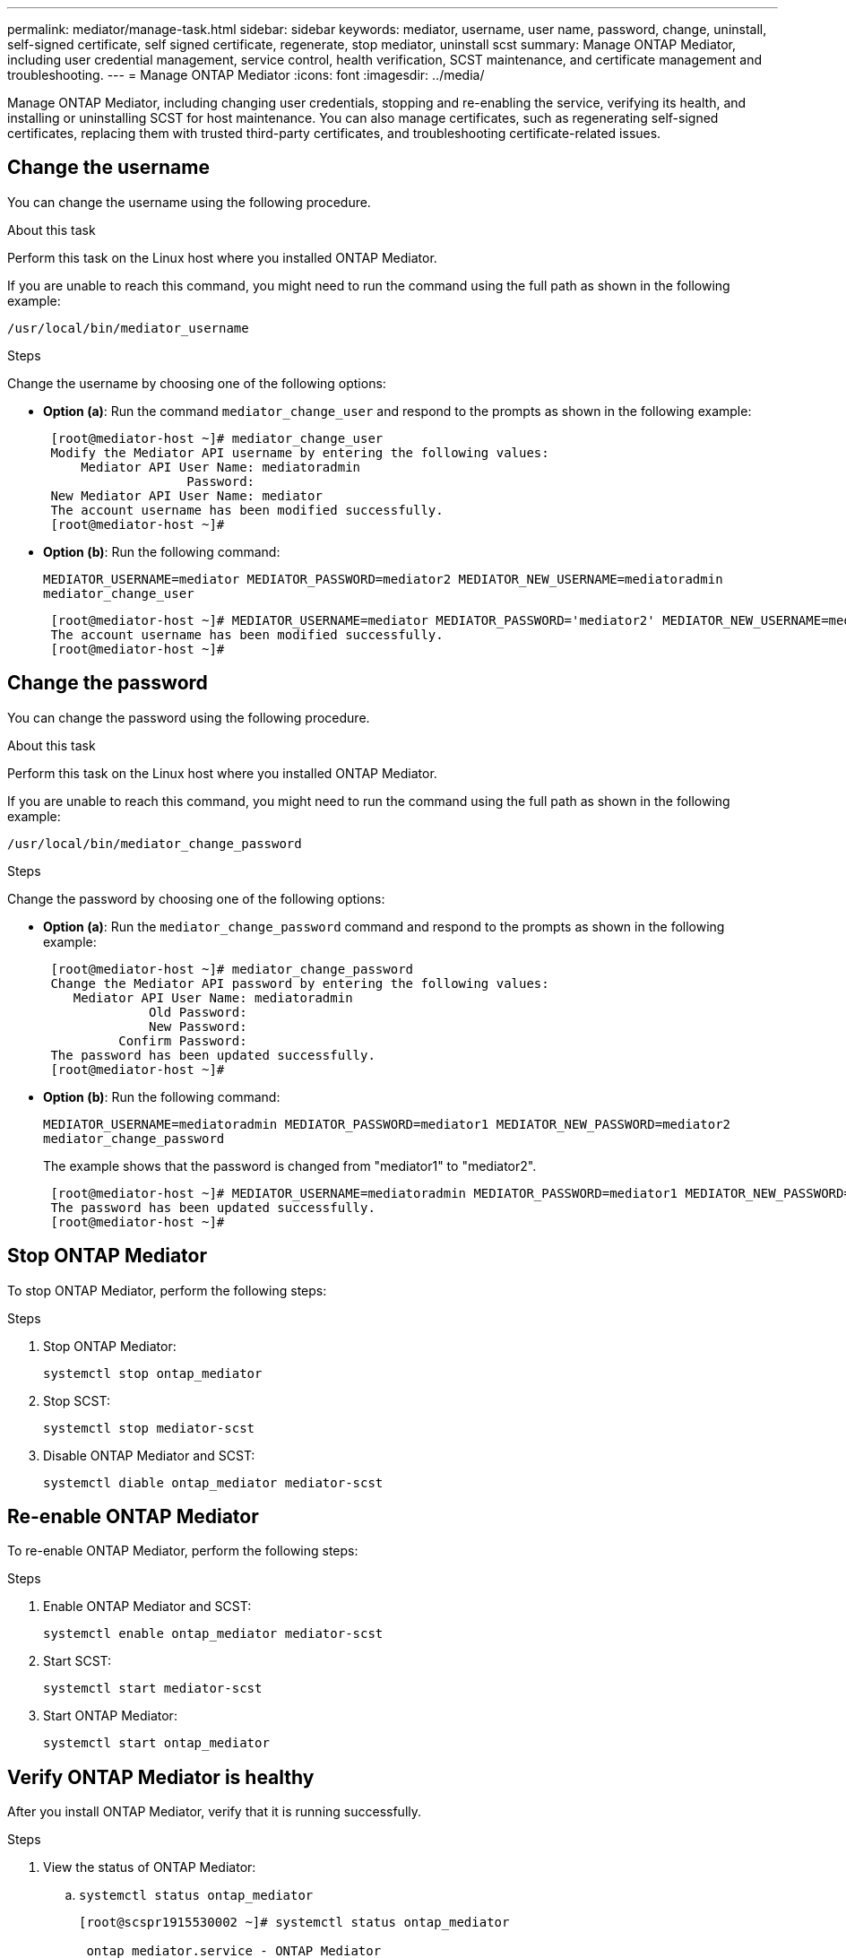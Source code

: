 ---
permalink: mediator/manage-task.html
sidebar: sidebar
keywords: mediator, username, user name, password, change, uninstall, self-signed certificate, self signed certificate, regenerate, stop mediator, uninstall scst
summary: Manage ONTAP Mediator, including user credential management, service control, health verification, SCST maintenance, and certificate management and troubleshooting.
---
= Manage ONTAP Mediator
:icons: font
:imagesdir: ../media/

[.lead]
Manage ONTAP Mediator, including changing user credentials, stopping and re-enabling the service, verifying its health, and installing or uninstalling SCST for host maintenance. You can also manage certificates, such as regenerating self-signed certificates, replacing them with trusted third-party certificates, and troubleshooting certificate-related issues.

== Change the username

You can change the username using the following procedure.

.About this task

Perform this task on the Linux host where you installed ONTAP Mediator.

If you are unable to reach this command, you might need to run the command using the full path as shown in the following example:

`/usr/local/bin/mediator_username`

.Steps

Change the username by choosing one of the following options:

* *Option (a)*: Run the command `mediator_change_user` and respond to the prompts as shown in the following example:
+
....
 [root@mediator-host ~]# mediator_change_user
 Modify the Mediator API username by entering the following values:
     Mediator API User Name: mediatoradmin
                   Password:
 New Mediator API User Name: mediator
 The account username has been modified successfully.
 [root@mediator-host ~]#
....

* *Option (b)*: Run the following command:
+
`MEDIATOR_USERNAME=mediator MEDIATOR_PASSWORD=mediator2 MEDIATOR_NEW_USERNAME=mediatoradmin mediator_change_user`
+
----
 [root@mediator-host ~]# MEDIATOR_USERNAME=mediator MEDIATOR_PASSWORD='mediator2' MEDIATOR_NEW_USERNAME=mediatoradmin mediator_change_user
 The account username has been modified successfully.
 [root@mediator-host ~]#
----

== Change the password

You can change the password using the following procedure.

.About this task

Perform this task on the Linux host where you installed ONTAP Mediator.

If you are unable to reach this command, you might need to run the command using the full path as shown in the following example:

`/usr/local/bin/mediator_change_password`

.Steps

Change the password by choosing one of the following options:


* *Option (a)*: Run the `mediator_change_password` command and respond to the prompts as shown in the following example:
+
....
 [root@mediator-host ~]# mediator_change_password
 Change the Mediator API password by entering the following values:
    Mediator API User Name: mediatoradmin
              Old Password:
              New Password:
          Confirm Password:
 The password has been updated successfully.
 [root@mediator-host ~]#
....

* *Option (b)*: Run the following command:
+
`MEDIATOR_USERNAME=mediatoradmin MEDIATOR_PASSWORD=mediator1 MEDIATOR_NEW_PASSWORD=mediator2 mediator_change_password`
+
The example shows that the password is changed from "mediator1" to "mediator2".
+
....
 [root@mediator-host ~]# MEDIATOR_USERNAME=mediatoradmin MEDIATOR_PASSWORD=mediator1 MEDIATOR_NEW_PASSWORD=mediator2 mediator_change_password
 The password has been updated successfully.
 [root@mediator-host ~]#
....

== Stop ONTAP Mediator
To stop ONTAP Mediator, perform the following steps:

.Steps
. Stop ONTAP Mediator:
+
`systemctl stop ontap_mediator`

. Stop SCST:
+
`systemctl stop mediator-scst`

. Disable ONTAP Mediator and SCST:
+
`systemctl diable ontap_mediator mediator-scst`

== Re-enable ONTAP Mediator
To re-enable ONTAP Mediator, perform the following steps:

.Steps
. Enable ONTAP Mediator and SCST:
+
`systemctl enable ontap_mediator mediator-scst`

. Start SCST:
+
`systemctl start mediator-scst`

. Start ONTAP Mediator:
+
`systemctl start ontap_mediator`

== Verify ONTAP Mediator is healthy

After you install ONTAP Mediator, verify that it is running successfully.

.Steps

. View the status of ONTAP Mediator:

.. `systemctl status ontap_mediator`
+
----
[root@scspr1915530002 ~]# systemctl status ontap_mediator

 ontap_mediator.service - ONTAP Mediator
Loaded: loaded (/etc/systemd/system/ontap_mediator.service; enabled; vendor preset: disabled)
Active: active (running) since Mon 2022-04-18 10:41:49 EDT; 1 weeks 0 days ago
Process: 286710 ExecStop=/bin/kill -s INT $MAINPID (code=exited, status=0/SUCCESS)
Main PID: 286712 (uwsgi)
Status: "uWSGI is ready"
Tasks: 3 (limit: 49473)
Memory: 139.2M
CGroup: /system.slice/ontap_mediator.service
      ├─286712 /opt/netapp/lib/ontap_mediator/pyenv/bin/uwsgi --ini /opt/netapp/lib/ontap_mediator/uwsgi/ontap_mediator.ini
      ├─286716 /opt/netapp/lib/ontap_mediator/pyenv/bin/uwsgi --ini /opt/netapp/lib/ontap_mediator/uwsgi/ontap_mediator.ini
      └─286717 /opt/netapp/lib/ontap_mediator/pyenv/bin/uwsgi --ini /opt/netapp/lib/ontap_mediator/uwsgi/ontap_mediator.ini

[root@scspr1915530002 ~]#
----

+
.. `systemctl status mediator-scst`
+
----
[root@scspr1915530002 ~]# systemctl status mediator-scst
   Loaded: loaded (/etc/systemd/system/mediator-scst.service; enabled; vendor preset: disabled)
   Active: active (running) since Mon 2022-04-18 10:41:47 EDT; 1 weeks 0 days ago
  Process: 286595 ExecStart=/etc/init.d/scst start (code=exited, status=0/SUCCESS)
 Main PID: 286662 (iscsi-scstd)
    Tasks: 1 (limit: 49473)
   Memory: 1.2M
   CGroup: /system.slice/mediator-scst.service
           └─286662 /usr/local/sbin/iscsi-scstd

[root@scspr1915530002 ~]#
----

. Confirm the ports that are used by ONTAP Mediator: 
+
`netstat`
+
----
[root@scspr1905507001 ~]# netstat -anlt | grep -E '3260|31784'

         tcp   0   0 0.0.0.0:31784   0.0.0.0:*      LISTEN

         tcp   0   0 0.0.0.0:3260    0.0.0.0:*      LISTEN

         tcp6  0   0 :::3260         :::*           LISTEN
----


== Manually uninstall SCST to perform host maintenance

To uninstall SCST, you need the SCST tar bundle that is used for the installed version of ONTAP Mediator.

.Steps

. Download the appropriate SCST bundle (as shown in the following table) and untar it.
+
[[scst-bundle-table]]
[cols="50,50"]
|===

h| For this version ...  h| Use this tar bundle...

a| ONTAP Mediator 1.10     a| scst-3.9.tar.gz
a| ONTAP Mediator 1.9.1    a| scst-3.8.0.tar.bz2
a| ONTAP Mediator 1.9      a| scst-3.8.0.tar.bz2
a| ONTAP Mediator 1.8      a| scst-3.8.0.tar.bz2
a| ONTAP Mediator 1.7      a| scst-3.7.0.tar.bz2
a| ONTAP Mediator 1.6      a| scst-3.7.0.tar.bz2
a| ONTAP Mediator 1.5      a| scst-3.6.0.tar.bz2
a| ONTAP Mediator 1.4      a| scst-3.6.0.tar.bz2
a| ONTAP Mediator 1.3      a| scst-3.5.0.tar.bz2
a| ONTAP Mediator 1.1      a| scst-3.4.0.tar.bz2
a| ONTAP Mediator 1.0      a| scst-3.3.0.tar.bz2

|===

. Issue the following commands in the "scst" directory:
.. `systemctl stop mediator-scst`
.. `make scstadm_uninstall`
.. `make iscsi_uninstall`
.. `make usr_uninstall`
.. `make scst_uninstall`
.. `depmod`

== Manually install SCST to perform host maintenance

To manually install SCST, you need the SCST tar bundle that is used for the installed version of ONTAP Mediator (see the <<scst-bundle-table,table above>>).

. Issue the following commands in the "scst" directory:
.. `make 2release`
.. `make scst_install`
.. `make usr_install`
.. `make iscsi_install`
.. `make scstadm_install`
.. `depmod`
.. `cp scst/src/certs/scst_module_key.der /opt/netapp/lib/ontap_mediator/ontap_mediator/SCST_mod_keys/`
.. `patch /etc/init.d/scst < /opt/netapp/lib/ontap_mediator/systemd/scst.patch`

. Optionally, if Secure Boot is enabled, before you reboot, perform the following steps:
.. Determine each file name for "scst_vdisk", "scst", and "iscsi_scst" modules:
+
....
[root@localhost ~]# modinfo -n scst_vdisk
[root@localhost ~]# modinfo -n scst
[root@localhost ~]# modinfo -n iscsi_scst
....

.. Determine the kernel release:
+
....
[root@localhost ~]# uname -r
....

.. Sign each file with the kernel:
+
....
[root@localhost ~]# /usr/src/kernels/<KERNEL-RELEASE>/scripts/sign-file \sha256 \
/opt/netapp/lib/ontap_mediator/ontap_mediator/SCST_mod_keys/scst_module_key.priv \
/opt/netapp/lib/ontap_mediator/ontap_mediator/SCST_mod_keys/scst_module_key.der \
_module-filename_
....

.. Install the correct key with the UEFI firmware.
+ 
Instructions for installing the UEFI key are located at:
+
`/opt/netapp/lib/ontap_mediator/ontap_mediator/SCST_mod_keys/README.module-signing`
+
The generated UEFI key is located at:
+
`/opt/netapp/lib/ontap_mediator/ontap_mediator/SCST_mod_keys/scst_module_key.der`

. Perform a reboot:
+
`reboot`

== Uninstall ONTAP Mediator

If necessary, you can remove ONTAP Mediator. 

.Before you begin

You must disconnect ONTAP Mediator from ONTAP before removing it.

.About this task

Perform this task on the Linux host where you installed ONTAP Mediator.

If you are unable to reach this command, you might need to run the command using the full path as shown in the following example:

`/usr/local/bin/uninstall_ontap_mediator`

.Step

. Uninstall ONTAP Mediator:
+
`uninstall_ontap_mediator`
+
....
 [root@mediator-host ~]# uninstall_ontap_mediator

 ONTAP Mediator: Self Extracting Uninstaller

 + Removing ONTAP Mediator. (Log: /tmp/ontap_mediator.GmRGdA/uninstall_ontap_mediator/remove.log)
 + Remove successful.
 [root@mediator-host ~]#
....

== Regenerate a temporary self-signed certificate

Beginning with ONTAP Mediator 1.7, you can regenerate a temporary self-signed certificate using the following procedure.

NOTE: This procedure is only supported on systems running ONTAP Mediator 1.7 or later.

.About this task

* Perform this task on the Linux host where you installed ONTAP Mediator.
* You can perform this task only if the generated self-signed certificates have become obsolete due to changes to the hostname or IP address of the host after installing ONTAP Mediator.
* After the temporary self-signed certificate has been replaced by a trusted third-party certificate, you do _not_ use this task to regenerate a certificate. The absence of a self-signed certificate will cause this procedure to fail.

.Step

To regenerate a new temporary self-signed certificate for the current host, perform the following step:

. Restart ONTAP Mediator:
+
`./make_self_signed_certs.sh overwrite`
+
----
[root@xyz000123456 ~]# cd /opt/netapp/lib/ontap_mediator/ontap_mediator/server_config
[root@xyz000123456 server_config]# ./make_self_signed_certs.sh overwrite

Adding Subject Alternative Names to the self-signed server certificate
#
# OpenSSL example configuration file.
Generating self-signed certificates
Generating RSA private key, 4096 bit long modulus (2 primes)
..................................................................................................................................................................++++
........................................................++++
e is 65537 (0x010001)
Generating a RSA private key
................................................++++
.............................................................................................................................................++++
writing new private key to 'ontap_mediator_server.key'
-----
Signature ok
subject=C = US, ST = California, L = San Jose, O = "NetApp, Inc.", OU = ONTAP Core Software, CN = ONTAP Mediator, emailAddress = support@netapp.com
Getting CA Private Key
----


== Replace self-signed certificates with trusted third-party certificates

If supported, you can replace self-signed certificates with trusted third-party certificates.

[CAUTION]
====
* Third-party certificates are only supported beginning with ONTAP 9.16.1 and in some earlier ONTAP patch releases. See link:https://mysupport.netapp.com/site/bugs-online/product/ONTAP/JiraNgage/CONTAP-243278[NetApp Bugs Online Bug ID CONTAP-243278^].
* Third-party certificates are only supported on systems running ONTAP Mediator 1.7 or later. 
====

.About this task

* Perform this task on the Linux host where you installed ONTAP Mediator.
* You can perform this task if the generated self-signed certificates need to be replaced by certificates obtained from a trusted subordinate certificate authority (CA). To accomplish this, you should have access to a trusted public-key infrastructure (PKI) authority.

* The following image shows the purposes of each ONTAP Mediator certificate.
+
image:mediator-cert-purposes.png[ONTAP Mediator certificate purposes]

* The following image shows configuration for the web server setup and ONTAP Mediator setup.  
+
image:mediator-certs-index.png[Web server setup and ONTAP Mediator setup configuration]

=== Step 1: Obtain a certificate from a third-party issuing a CA certificate

You can obtain a certificate from a PKI authority using the following procedure.

The following example demonstrates replacing the self-signed certificate actors with the third-party certificate actors located at `/opt/netapp/lib/ontap_mediator/ontap_mediator/server_config/`.

[NOTE]
====
The example illustrates the necessary criteria for the certificates required for ONTAP Mediator. You can obtain the certificates from a PKI authority in a way that might be different to this procedure. Adjust the procedure according to your business need.
====

[role="tabbed-block"]
====
.ONTAP Mediator 1.9 and later
--
. Create a private key `intermediate.key` and a configuration file `openssl_ca.cnf` that will be consumed by the PKI authority to generate a certificate. 
.. Generate the private key `intermediate.key`:
+
*Example*
+
`openssl genrsa -aes256 -out intermediate.key 4096`

.. The configuration file `openssl_ca.cnf` (located at `/opt/netapp/lib/ontap_mediator/ontap_mediator/server_config/openssl_ca.cnf`) defines the properties that the generated certificate must have. 

. Use the private key and configuration file to create a certificate signing request `intermediate.csr`:
+
*Example:*
+
`openssl req -key <private_key_name>.key -new -out <certificate_csr_name>.csr -config <config_file_name>.cnf`
+
------
[root@scs000216655 server_config]# openssl req -key intermediate.key -new -config openssl_ca.cnf -out intermediate.csr
Enter pass phrase for intermediate.key:
[root@scs000216655 server_config]# cat intermediate.csr
-----BEGIN CERTIFICATE REQUEST-----
<certificate_value>
-----END CERTIFICATE REQUEST-----
------

. Send the certificate signing request `intermediate.csr` to a PKI authority for their signature.
+
The PKI authority verifies the request and signs the `.csr`, generating the certificate `intermediate.crt`. Additionally, you need to obtain the `root_intermediate.crt` certificate that signed the `intermediate.crt` certificate from the PKI authority.
+
NOTE: For SnapMirror Business Continuity (SM-BC) clusters, you must add the `intermediate.crt` and `root_intermediate.crt` certificates to an ONTAP cluster. See link:../snapmirror-active-sync/mediator-install-task.html[Configure ONTAP Mediator and clusters for SnapMirror active sync].

--
.ONTAP Mediator 1.8 and earlier
--
. Create a private key `ca.key` and a configuration file `openssl_ca.cnf` that will be consumed by the PKI authority to generate a certificate. 
.. Generate the private key `ca.key`:
+
*Example*
+
`openssl genrsa -aes256 -out ca.key 4096`

.. The configuration file `openssl_ca.cnf` (located at `/opt/netapp/lib/ontap_mediator/ontap_mediator/server_config/openssl_ca.cnf`) defines the properties that the generated certificate must have. 

. Use the private key and configuration file to create a certificate signing request `ca.csr`:
+
*Example:*
+
`openssl req -key <private_key_name>.key -new -out <certificate_csr_name>.csr -config <config_file_name>.cnf`
+
------
[root@scs000216655 server_config]# openssl req -key ca.key -new -config openssl_ca.cnf -out ca.csr
Enter pass phrase for ca.key:
[root@scs000216655 server_config]# cat ca.csr
-----BEGIN CERTIFICATE REQUEST-----
<certificate_value>
-----END CERTIFICATE REQUEST-----
------

. Send the certificate signing request `ca.csr` to a PKI authority for their signature.
+
The PKI authority verifies the request and signs the `.csr`, generating the certificate `ca.crt`. Additionally, you need to obtain the `root_ca.crt that signed the `ca.crt` certificate from the PKI authority.
+
NOTE: For SnapMirror Business Continuity (SM-BC) clusters, you must add the `ca.crt` and `root_ca.crt` certificates to an ONTAP cluster. See link:../snapmirror-active-sync/mediator-install-task.html[Configure ONTAP Mediator and clusters for SnapMirror active sync].
--
====

=== Step 2: Generate a server certificate by signing with a third-party CA certification

[role="tabbed-block"]
====
.ONTAP Mediator 1.9 and later
--
A server certificate must be signed by the private key `intermediate.key` and the third-party certificate `intermediate.crt`. Additionally, the configuration file `/opt/netapp/lib/ontap_mediator/ontap_mediator/server_config/openssl_server.cnf` contains certain attributes that specify the properties required for server certificates issued by OpenSSL.

The following commands can generate a server certificate.

.Steps

. To generate a server certificate signing request (CSR), run the following command from the `/opt/netapp/lib/ontap_mediator/ontap_mediator/server_config` folder:
+
`openssl req -config openssl_server.cnf -extensions v3_req -nodes -newkey rsa:4096 -sha512 -keyout ontap_mediator_server.key -out ontap_mediator_server.csr` 

. [[step_2_intermediate_info_v9]]To generate a server certificate from the CSR, run the following command from the `/opt/netapp/lib/ontap_mediator/ontap_mediator/server_config` folder: 
+
NOTE: These files were obtained from a PKI authority. If you are using a different certificate name, replace `intermediate.crt` and `intermediate.key` with the relevant file names.
+
`openssl x509 -extfile openssl_server.cnf -extensions v3_req -CA intermediate.crt -CAkey intermediate.key -CAcreateserial -sha512 -days 1095 -req -in ontap_mediator_server.csr -out ontap_mediator_server.crt`
+
* The `-CAcreateserial` option is used to generate the `intermediate.srl` files.
--
.ONTAP Mediator 1.8 and earlier
--
A server certificate must be signed by the private key `ca.key` and the third-party certificate `ca.crt`. Additionally, the configuration file `/opt/netapp/lib/ontap_mediator/ontap_mediator/server_config/openssl_server.cnf` contains certain attributes that specify the properties required for server certificates issued by OpenSSL.

The following commands can generate a server certificate.

.Steps

. To generate a server certificate signing request (CSR), run the following command from the `/opt/netapp/lib/ontap_mediator/ontap_mediator/server_config` folder:
+
`openssl req -config openssl_server.cnf -extensions v3_req -nodes -newkey rsa:4096 -sha512 -keyout ontap_mediator_server.key -out ontap_mediator_server.csr` 

. [[step_2_intermediate_info_v8]]To generate a server certificate from the CSR, run the following command from the `/opt/netapp/lib/ontap_mediator/ontap_mediator/server_config` folder: 
+
NOTE: These files were obtained from a PKI authority. If you are using a different certificate name, replace `ca.crt` and `ca.key` with the relevant file names.
+
`openssl x509 -extfile openssl_server.cnf -extensions v3_req -CA ca.crt -CAkey ca.key -CAcreateserial -sha512 -days 1095 -req -in ontap_mediator_server.csr -out ontap_mediator_server.crt`
+
* The `-CAcreateserial` option is used to generate the `ca.srl` files.
--
====

=== Step 3: Replace new third-party CA certificate and server certificate in ONTAP Mediator configuration

[role="tabbed-block"]
====
.ONTAP Mediator 1.9 and later
--
The certificate configuration is supplied to ONTAP Mediator in the configuration file located at `/opt/netapp/lib/ontap_mediator/ontap_mediator/server_config/ontap_mediator.config.yaml`. The file includes the following attributes:

-----
cert_path: '/opt/netapp/lib/ontap_mediator/ontap_mediator/server_config/ontap_mediator_server.crt'
key_path: '/opt/netapp/lib/ontap_mediator/ontap_mediator/server_config/ontap_mediator_server.key'
ca_cert_path: '/opt/netapp/lib/ontap_mediator/ontap_mediator/server_config/intermediate.crt'
ca_key_path: '/opt/netapp/lib/ontap_mediator/ontap_mediator/server_config/intermediate.key'
ca_serial_path: '/opt/netapp/lib/ontap_mediator/ontap_mediator/server_config/intermediate.srl'
-----

* `cert_path` and `key_path` are server certificate variables.
* `ca_cert_path`, `ca_key_path`, and `ca_serial_path` are CA certificate variables.

.Steps

. Replace all `intermediate.*` files with the third-party certificates.

. Create a certificate chain from the `intermediate.crt` and `ontap_mediator_server.crt` certificates:
+
`cat ontap_mediator_server.crt intermediate.crt > ontap_mediator_server_chain.crt`

. Update the `/opt/netapp/lib/ontap_mediator/uwsgi/ontap_mediator.ini` file.
+
Update the values of `mediator_cert`, `mediator_key`, and `ca_certificate`:
+
`set-placeholder = mediator_cert = /opt/netapp/lib/ontap_mediator/ontap_mediator/server_config/ontap_mediator_server_chain.crt`
+
`set-placeholder = mediator_key = /opt/netapp/lib/ontap_mediator/ontap_mediator/server_config/ontap_mediator_server.key`
+
`set-placeholder = ca_certificate = /opt/netapp/lib/ontap_mediator/ontap_mediator/server_config/root_intermediate.crt`
+
* The `mediator_cert` value is the path of the `ontap_mediator_server_chain.crt` file.
+
* The `mediator_key value` is the key path in the `ontap_mediator_server.crt` file, which is `ontap_mediator_server.key`.
+
* The `ca_certificate` value is the path of the `root_intermediate.crt` file.

. Verify that the following attributes of the newly generated certificates are set correctly:
+
* Linux Group Owner: `netapp:netapp`
* Linux permissions: `600`

. Restart ONTAP Mediator:
+
`systemctl restart ontap_mediator`
--
.ONTAP Mediator 1.8 and earlier
--
The certificate configuration is supplied to ONTAP Mediator in the configuration file located at `/opt/netapp/lib/ontap_mediator/ontap_mediator/server_config/ontap_mediator.config.yaml`. The file includes the following attributes:

-----
cert_path: '/opt/netapp/lib/ontap_mediator/ontap_mediator/server_config/ontap_mediator_server.crt'
key_path: '/opt/netapp/lib/ontap_mediator/ontap_mediator/server_config/ontap_mediator_server.key'
ca_cert_path: '/opt/netapp/lib/ontap_mediator/ontap_mediator/server_config/ca.crt'
ca_key_path: '/opt/netapp/lib/ontap_mediator/ontap_mediator/server_config/ca.key'
ca_serial_path: '/opt/netapp/lib/ontap_mediator/ontap_mediator/server_config/ca.srl'
-----

* `cert_path` and `key_path` are server certificate variables.
* `ca_cert_path`, `ca_key_path`, and `ca_serial_path` are CA certificate variables.

.Steps

. Replace all `ca.*` files with the third-party certificates.

. Create a certificate chain from the `ca.crt` and `ontap_mediator_server.crt` certificates:
+
`cat ontap_mediator_server.crt ca.crt > ontap_mediator_server_chain.crt`

. Update the `/opt/netapp/lib/ontap_mediator/uwsgi/ontap_mediator.ini` file.
+
Update the values of `mediator_cert`, `mediator_key`, and `ca_certificate`:
+
`set-placeholder = mediator_cert = /opt/netapp/lib/ontap_mediator/ontap_mediator/server_config/ontap_mediator_server_chain.crt`
+
`set-placeholder = mediator_key = /opt/netapp/lib/ontap_mediator/ontap_mediator/server_config/ontap_mediator_server.key`
+
`set-placeholder = ca_certificate = /opt/netapp/lib/ontap_mediator/ontap_mediator/server_config/root_ca.crt`
+
* The `mediator_cert` value is the path of the `ontap_mediator_server_chain.crt` file.
+
* The `mediator_key value` is the key path in the `ontap_mediator_server.crt` file, which is `ontap_mediator_server.key`.
+
* The `ca_certificate` value is the path of the `root_ca.crt` file.

. Verify that the following attributes of the newly generated certificates are set correctly:
+
* Linux Group Owner: `netapp:netapp`
* Linux permissions: `600`

. Restart ONTAP Mediator:
+
`systemctl restart ontap_mediator`
--
====

=== Step 4: Optionally, use a different path or name for your third-party certificates

[role="tabbed-block"]
====
.ONTAP Mediator 1.9 and later
--

You can use third-party certificates with a different name other than `intermediate.*` or store the third-party certificates in a different location.

.Steps

. Configure the `/opt/netapp/lib/ontap_mediator/ontap_mediator/server_config/ontap_mediator.user_config.yaml` file to override the default variable values in the `ontap_mediator.config.yaml` file. 
+
If you obtained `intermediate.crt` from a PKI authority and you store its private key `intermediate.key` at the location `/opt/netapp/lib/ontap_mediator/ontap_mediator/server_config`, the `ontap_mediator.user_config.yaml` file should look like the following example:
+
NOTE: If you used `intermediate.crt` to sign the `ontap_mediator_server.crt` certificate, the  `intermediate.srl` file is generated. See <<step_2_intermediate_info_v9, Step 2: Generate a server certificate by signing with a third-party CA certification>> for more information.

+
----
[root@scs000216655 server_config]# cat  ontap_mediator.user_config.yaml

# This config file can be used to override the default settings in ontap_mediator.config.yaml
# To override a setting, copy the property key from ontap_mediator.config.yaml to this file and
# set the property to the desired value. e.g.,
#
# The default value for 'default_mailboxes_per_target' is 4 in ontap_mediator.config.yaml
#
# To override this value with 6 mailboxes per target, add the following key/value pair
# below this comment:
#
# 'default_mailboxes_per_target': 6
#
cert_path: '/opt/netapp/lib/ontap_mediator/ontap_mediator/server_config/ontap_mediator_server.crt'
key_path: '/opt/netapp/lib/ontap_mediator/ontap_mediator/server_config/ontap_mediator_server.key'
ca_cert_path: '/opt/netapp/lib/ontap_mediator/ontap_mediator/server_config/intermediate.crt'
ca_key_path: '/opt/netapp/lib/ontap_mediator/ontap_mediator/server_config/intermediate.key'
ca_serial_path: '/opt/netapp/lib/ontap_mediator/ontap_mediator/server_config/intermediate.srl'

----

.. If you are using a certificate structure where the `root_intermediate.crt` certificate provides an `intermediate.crt` certificate that signs the `ontap_mediator_server.crt` certificate, create a certificate chain from the `intermediate.crt` and `ontap_mediator_server.crt` certificates:
+
NOTE: You should have obtained the `intermediate.crt` and `ontap_mediator_server.crt` certificates from a PKI authority earlier in the procedure.
+
`cat ontap_mediator_server.crt intermediate.crt > ontap_mediator_server_chain.crt`

.. Update the `/opt/netapp/lib/ontap_mediator/uwsgi/ontap_mediator.ini` file. 
+
Update the values of `mediator_cert`, `mediator_key`, and `ca_certificate`:
+
`set-placeholder = mediator_cert = /opt/netapp/lib/ontap_mediator/ontap_mediator/server_config/ontap_mediator_server_chain.crt`
+
`set-placeholder = mediator_key = /opt/netapp/lib/ontap_mediator/ontap_mediator/server_config/ontap_mediator_server.key`
+
`set-placeholder = ca_certificate = /opt/netapp/lib/ontap_mediator/ontap_mediator/server_config/root_intermediate.crt`
+
* The `mediator_cert` value is the path of the `ontap_mediator_server_chain.crt` file.
* The `mediator_key` value is the key path in the `ontap_mediator_server.crt` file, which is `ontap_mediator_server.key`.
* The `ca_certificate` value is the path of the `root_intermediate.crt` file.
+
NOTE: For SnapMirror Business Continuity (SM-BC) clusters, you must add the `intermediate.crt` and `root_intermediate.crt` certificates to an ONTAP cluster. See link:../snapmirror-active-sync/mediator-install-task.html[Configure ONTAP Mediator and clusters for SnapMirror active sync].

.. Verify that the following attributes of the newly generated certificates are set correctly:
+
** Linux Group Owner: `netapp:netapp`
** Linux permissions: `600`

. Restart ONTAP Mediator when the certificates are updated in the configuration file:
+
`systemctl restart ontap_mediator`
--

.ONTAP Mediator 1.8 and earlier
--

You can use third-party certificates with a different name other than `ca.*` or store the third-party certificates in a different location.

.Steps

. Configure the `/opt/netapp/lib/ontap_mediator/ontap_mediator/server_config/ontap_mediator.user_config.yaml` file to override the default variable values in the `ontap_mediator.config.yaml` file. 
+
If you obtained `ca.crt` from a PKI authority and you store its private key `ca.key` at the location `/opt/netapp/lib/ontap_mediator/ontap_mediator/server_config`, the `ontap_mediator.user_config.yaml` file should look like the following example:
+
NOTE: If you used `ca.crt` to sign the `ontap_mediator_server.crt` certificate, the  `ca.srl` file is generated. See <<step_2_intermediate_info_v8, Step 2: Generate a server certificate by signing with a third-party CA certification>> for more information.

+
----
[root@scs000216655 server_config]# cat  ontap_mediator.user_config.yaml

# This config file can be used to override the default settings in ontap_mediator.config.yaml
# To override a setting, copy the property key from ontap_mediator.config.yaml to this file and
# set the property to the desired value. e.g.,
#
# The default value for 'default_mailboxes_per_target' is 4 in ontap_mediator.config.yaml
#
# To override this value with 6 mailboxes per target, add the following key/value pair
# below this comment:
#
# 'default_mailboxes_per_target': 6
#
cert_path: '/opt/netapp/lib/ontap_mediator/ontap_mediator/server_config/ontap_mediator_server.crt'
key_path: '/opt/netapp/lib/ontap_mediator/ontap_mediator/server_config/ontap_mediator_server.key'
ca_cert_path: '/opt/netapp/lib/ontap_mediator/ontap_mediator/server_config/ca.crt'
ca_key_path: '/opt/netapp/lib/ontap_mediator/ontap_mediator/server_config/ca.key'
ca_serial_path: '/opt/netapp/lib/ontap_mediator/ontap_mediator/server_config/ca.srl'

----

.. If you are using a certificate structure where the `root_ca.crt` certificate provides an `ca.crt` certificate that signs the `ontap_mediator_server.crt` certificate, create a certificate chain from the `ca.crt` and `ontap_mediator_server.crt` certificates:
+
NOTE: You should have obtained the `ca.crt` and `ontap_mediator_server.crt` certificates from a PKI authority earlier in the procedure.
+
`cat ontap_mediator_server.crt ca.crt > ontap_mediator_server_chain.crt`

.. Update the `/opt/netapp/lib/ontap_mediator/uwsgi/ontap_mediator.ini` file. 
+
Update the values of `mediator_cert`, `mediator_key`, and `ca_certificate`:
+
`set-placeholder = mediator_cert = /opt/netapp/lib/ontap_mediator/ontap_mediator/server_config/ontap_mediator_server_chain.crt`
+
`set-placeholder = mediator_key = /opt/netapp/lib/ontap_mediator/ontap_mediator/server_config/ontap_mediator_server.key`
+
`set-placeholder = ca_certificate = /opt/netapp/lib/ontap_mediator/ontap_mediator/server_config/root_ca.crt`
+
* The `mediator_cert` value is the path of the `ontap_mediator_server_chain.crt` file.
* The `mediator_key` value is the key path in the `ontap_mediator_server.crt` file, which is `ontap_mediator_server.key`.
* The `ca_certificate` value is the path of the `root_ca.crt` file.
+
NOTE: For SnapMirror Business Continuity (SM-BC) clusters, you must add the `ca.crt` and `root_ca.crt` certificates to an ONTAP cluster. See link:../snapmirror-active-sync/mediator-install-task.html[Configure ONTAP Mediator and clusters for SnapMirror active sync].

.. Verify that the following attributes of the newly generated certificates are set correctly:
+
** Linux Group Owner: `netapp:netapp`
** Linux permissions: `600`

. Restart ONTAP Mediator when the certificates are updated in the configuration file:
+
`systemctl restart ontap_mediator`
--
====

== Troubleshoot certificate-related issues

You can check certain properties of the certificates.

=== Verify certificate expiration

Use the following command to identify the certificate validity range.
[role="tabbed-block"]
====
.ONTAP Mediator 1.9 and later
--

-----
[root@mediator_host server_config]# openssl x509 -in intermediate.crt -text -noout
Certificate:
    Data:
...
        Validity
            Not Before: Feb 22 19:57:25 2024 GMT
            Not After : Feb 15 19:57:25 2029 GMT
-----
--
.ONTAP Mediator 1.8 and earlier
--

-----
[root@mediator_host server_config]# openssl x509 -in ca.crt -text -noout
Certificate:
    Data:
...
        Validity
            Not Before: Feb 22 19:57:25 2024 GMT
            Not After : Feb 15 19:57:25 2029 GMT
-----
--
====

=== Verify X509v3 extensions in CA certification

Use the following command to verify the X509v3 extensions in the CA certification.

[role="tabbed-block"]
====
.ONTAP Mediator 1.9 and later
--
The properties defined within `*v3_ca*` in `openssl_ca.cnf` are displayed as `X509v3 extensions` in `intermediate.crt`.

[subs=+quotes]
-----
[root@mediator_host server_config]# pwd
/opt/netapp/lib/ontap_mediator/ontap_mediator/server_config

[root@mediator_host server_config]# cat openssl_ca.cnf
...
[ v3_ca ]
*subjectKeyIdentifier = hash*
*authorityKeyIdentifier = keyid:always,issuer*
*basicConstraints = critical, CA:true*
*keyUsage = critical, cRLSign, digitalSignature, keyCertSign*

[root@mediator_host server_config]# openssl x509 -in intermediate.crt -text -noout
Certificate:
    Data:
...
        *X509v3 extensions:*
            X509v3 Subject Key Identifier:
                9F:06:FA:47:00:67:BA:B2:D4:82:70:38:B8:48:55:B5:24:DB:FC:27
            X509v3 Authority Key Identifier:
                keyid:9F:06:FA:47:00:67:BA:B2:D4:82:70:38:B8:48:55:B5:24:DB:FC:27

            X509v3 Basic Constraints: critical
                CA:TRUE
            X509v3 Key Usage: critical
                Digital Signature, Certificate Sign, CRL Sign
-----
--

.ONTAP Mediator 1.8 and earlier
--
The properties defined within `*v3_ca*` in `openssl_ca.cnf` are displayed as `X509v3 extensions` in `ca.crt`.

[subs=+quotes]
-----
[root@mediator_host server_config]# pwd
/opt/netapp/lib/ontap_mediator/ontap_mediator/server_config

[root@mediator_host server_config]# cat openssl_ca.cnf
...
[ v3_ca ]
*subjectKeyIdentifier = hash*
*authorityKeyIdentifier = keyid:always,issuer*
*basicConstraints = critical, CA:true*
*keyUsage = critical, cRLSign, digitalSignature, keyCertSign*

[root@mediator_host server_config]# openssl x509 -in ca.crt -text -noout
Certificate:
    Data:
...
        *X509v3 extensions:*
            X509v3 Subject Key Identifier:
                9F:06:FA:47:00:67:BA:B2:D4:82:70:38:B8:48:55:B5:24:DB:FC:27
            X509v3 Authority Key Identifier:
                keyid:9F:06:FA:47:00:67:BA:B2:D4:82:70:38:B8:48:55:B5:24:DB:FC:27

            X509v3 Basic Constraints: critical
                CA:TRUE
            X509v3 Key Usage: critical
                Digital Signature, Certificate Sign, CRL Sign
-----
--
====

=== Verify X509v3 extensions in server certificate and subject Alt Names

The `v3_req` properties defined in the `openssl_server.cnf` configuration file are displayed as `X509v3 extensions` in the certificate. 

In the following example, you can obtain the variables in the `alt_names` sections by running the commands `hostname -A` and `hostname -I` on the Linux VM on which ONTAP Mediator is installed. 

Check with your network administrator for the correct values of the variables.

[role="tabbed-block"]
====
.ONTAP Mediator 1.9 and later
--

-----
[root@mediator_host server_config]# pwd
/opt/netapp/lib/ontap_mediator/ontap_mediator/server_config

[root@mediator_host server_config]# cat openssl_server.cnf
...
[ v3_req ]
basicConstraints       = CA:false
extendedKeyUsage       = serverAuth
keyUsage               = keyEncipherment, dataEncipherment
subjectAltName         = @alt_names

[ alt_names ]
DNS.1 = abc.company.com
DNS.2 = abc-v6.company.com
IP.1 = 1.2.3.4
IP.2 = abcd:abcd:abcd:abcd:abcd:abcd

[root@mediator_host server_config]# openssl x509 -in intermediate.crt -text -noout
Certificate:
    Data:
...

        X509v3 extensions:
            X509v3 Basic Constraints:
                CA:FALSE
            X509v3 Extended Key Usage:
                TLS Web Server Authentication
            X509v3 Key Usage:
                Key Encipherment, Data Encipherment
            X509v3 Subject Alternative Name:
                DNS:abc.company.com, DNS:abc-v6.company.com, IP Address:1.2.3.4, IP Address:abcd:abcd:abcd:abcd:abcd:abcd
-----
--
.ONTAP Mediator 1.8 and earlier
--

-----
[root@mediator_host server_config]# pwd
/opt/netapp/lib/ontap_mediator/ontap_mediator/server_config

[root@mediator_host server_config]# cat openssl_server.cnf
...
[ v3_req ]
basicConstraints       = CA:false
extendedKeyUsage       = serverAuth
keyUsage               = keyEncipherment, dataEncipherment
subjectAltName         = @alt_names

[ alt_names ]
DNS.1 = abc.company.com
DNS.2 = abc-v6.company.com
IP.1 = 1.2.3.4
IP.2 = abcd:abcd:abcd:abcd:abcd:abcd

[root@mediator_host server_config]# openssl x509 -in ca.crt -text -noout
Certificate:
    Data:
...

        X509v3 extensions:
            X509v3 Basic Constraints:
                CA:FALSE
            X509v3 Extended Key Usage:
                TLS Web Server Authentication
            X509v3 Key Usage:
                Key Encipherment, Data Encipherment
            X509v3 Subject Alternative Name:
                DNS:abc.company.com, DNS:abc-v6.company.com, IP Address:1.2.3.4, IP Address:abcd:abcd:abcd:abcd:abcd:abcd
-----
--
====

=== Verify that a private key matches with a certificate

You can verify whether a particular private key matches with a certificate. 

Use the following OpenSSL commands on the key and certificate respectively.

[role="tabbed-block"]
====
.ONTAP Mediator 1.9 and later
--
-----
[root@mediator_host server_config]# openssl rsa -noout -modulus -in intermediate.key | openssl md5
Enter pass phrase for intermediate.key:
(stdin)= 14c6b98b0c7c59012b1de89eee4a9dbc
[root@mediator_host server_config]# openssl x509 -noout -modulus -in intermediate.crt | openssl md5
(stdin)= 14c6b98b0c7c59012b1de89eee4a9dbc
-----
--
.ONTAP Mediator 1.8 and earlier
--
-----
[root@mediator_host server_config]# openssl rsa -noout -modulus -in ca.key | openssl md5
Enter pass phrase for ca.key:
(stdin)= 14c6b98b0c7c59012b1de89eee4a9dbc
[root@mediator_host server_config]# openssl x509 -noout -modulus -in ca.crt | openssl md5
(stdin)= 14c6b98b0c7c59012b1de89eee4a9dbc
-----
--
====

If the `-modulus` attribute for both match, it indicates that the private key and certificate pair are compatible and can work with each other.

=== Verify that a server certificate is created from a particular CA certificate

You can use the following command to verify that the server certificate is created from a particular CA certificate.

[role="tabbed-block"]
====
.ONTAP Mediator 1.9 and later
--
-----
[root@mediator_host server_config]# openssl verify -CAfile root_ca.crt --untrusted intermediate.crt ontap_mediator_server.crt
ontap_mediator_server.crt: OK
[root@mediator_host server_config]#
-----
--
.ONTAP Mediator 1.8 and earlier
--
-----
[root@mediator_host server_config]# openssl verify -CAfile ca.crt ontap_mediator_server.crt
ontap_mediator_server.crt: OK
-----
--
====

If the Online Certificate Status Protocol (OCSP) validation is being used, use the command link:https://www.openssl.org/docs/manmaster/man1/openssl-verify.html[openssl-verify^].

// ONTAPDOC-3089, 14 July 2025
// 2025 Jun 27, LIPI error from duplicate anchors
// 2025 MAY 19, ONTAPDOC-2926
// 2025 APR 03, ONTAPDOC-2920
// 2025 Jan 16, ONTAPDOC-2636
// 2025 Jan 6, ONTAPDOC-2619
// 2024 Sept 27, ONTAPDOC-2073
// 2024 Sept 23, ONTAPDOC-1448
// 2024 Aug 22, ONTAPDOC-2305
// 2024 Aug 15, ONTAPDOC-2245
// 2022 Mar 07, ontap-metrocluster issue #146
// 2023 May 04, Public PR 908
// 2023 Jun 30, ONTAPDOC-1129 (ontap GH issue 975)
// ONTAPDOC-1314, 2023 Nov 01
// ONTAPDOC-1427, 2023 Dec 06
// ONTAPDOC-1129, 2023 Dec 12 (updated)
// ONTAPDOC-1790, 2024 Apr 8 
// ONTAPDOC-1762, 2024 April 30
// ontapdoc-1906, 12 june 2024
//ontapdoc-2092, 14th june